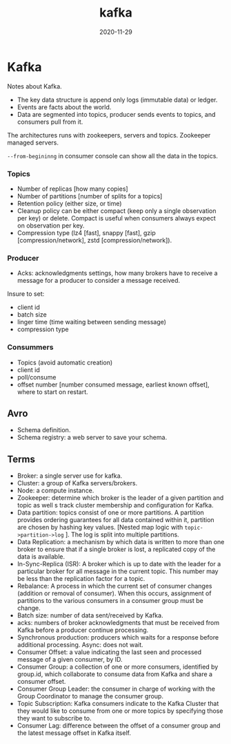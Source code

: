 #+TITLE: kafka
#+OPTIONS: toc:nil
#+ROAM_ALIAS: kafka data-streaming
#+ROAM_TAGS: kafka data-engineering data-streaming
#+DATE: 2020-11-29

* Kafka

  Notes about Kafka.

  - The key data structure is append only logs (immutable data) or ledger.
  - Events are facts about the world.
  - Data are segmented into topics, producer sends events to topics, and
    consumers pull from it.

  The architectures runs with zookeepers, servers and topics.
  Zookeeper managed servers.

  =--from-begininng= in consumer console can show all the data in the topics.

*** Topics
    - Number of replicas [how many copies]
    - Number of partitions [number of splits for a topics]
    - Retention policy (either size, or time)
    - Cleanup policy can be either compact (keep only a single observation per
      key) or delete. Compact is useful when consumers always expect on
      observation per key.
    - Compression type (lz4 [fast], snappy [fast], gzip [compression/network], zstd
      [compression/network]).

*** Producer
    - Acks: acknowledgments settings, how many brokers have to receive a
      message for a producer to consider a message received.

    Insure to set:
    - client id
    - batch size
    - linger time (time waiting between sending message)
    - compression type

*** Consummers

    - Topics (avoid automatic creation)
    - client id
    - poll/consume
    - offset number [number consumed message, earliest known offset], where to
      start on restart.

** Avro

   - Schema definition.
   - Schema registry: a web server to save your schema.

** Terms

   - Broker: a single server use for kafka.
   - Cluster: a group of Kafka servers/brokers.
   - Node: a compute instance.
   - Zookeeper: determine which broker is the leader of a given partition and
     topic as well s track cluster membership and configuration for Kafka.
   - Data partition: topics consist of one or more partitions. A partition
     provides ordering guarantees for all data contained within it, partition
     are chosen by hashing key values. [Nested map logic with
     =topic->partition->log= ]. The log is split into multiple partitions.
   - Data Replication: a mechanism by which data is written to more than one
     broker to ensure that if a single broker is lost, a replicated copy of the
     data is available.
   - In-Sync-Replica (ISR): A broker which is up to date with the leader for a
     particular broker for all message in the current topic. This number may be
     less than the replication factor for a topic.
   - Rebalance: A process in which the current set of consumer changes
     (addition or removal of consumer). When this occurs, assignment of
     partitions to the various consumers in a consumer group must be change.
   - Batch size: number of data sent/received by Kafka.
   - acks: numbers of broker acknowledgments that must be received from Kafka
     before a producer continue processing.
   - Synchronous production: producers which waits for a response before
     additional processing. Async: does not wait.
   - Consumer Offset: a value indicating the last seen and processed message of
     a given consumer, by ID.
   - Consumer Group: a collection of one or more consumers, identified by
     group.id, which collaborate to consume data from Kafka and share a
     consumer offset.
   - Consumer Group Leader: the consumer in charge of working with the Group
     Coordinator to manage the consumer group.
   - Topic Subscription: Kafka consumers indicate to the Kafka Cluster that
     they would like to consume from one or more topics by specifying those
     they want to subscribe to.
   - Consumer Lag: difference between the offset of a consumer group and the
     latest message offset in Kafka itself.
